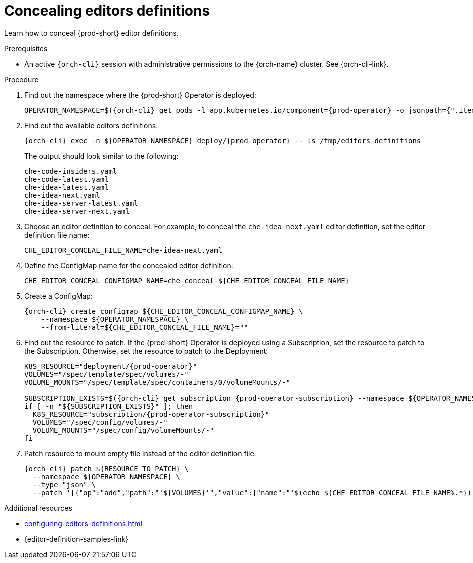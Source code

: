 :_content-type: PROCEDURE
:description: Concealing editors definitions
:keywords: administration guide, concealing, dashboard, editors
:navtitle: Concealing editors definitions
//:page-aliases: installation-guide:concealing-editors-definitions.adoc

[id="concealing-editors-definitions"]
= Concealing editors definitions

Learn how to conceal {prod-short} editor definitions.

.Prerequisites

* An active `{orch-cli}` session with administrative permissions to the {orch-name} cluster. See {orch-cli-link}.

.Procedure

. Find out the namespace where the {prod-short} Operator is deployed:
+
[source,subs="+attributes"]
----
OPERATOR_NAMESPACE=$({orch-cli} get pods -l app.kubernetes.io/component={prod-operator} -o jsonpath={".items[0].metadata.namespace"} --all-namespaces)
----

. Find out the available editors definitions:
+
[source,subs="+attributes"]
----
{orch-cli} exec -n ${OPERATOR_NAMESPACE} deploy/{prod-operator} -- ls /tmp/editors-definitions
----
The output should look similar to the following:
+
[source]
----
che-code-insiders.yaml
che-code-latest.yaml
che-idea-latest.yaml
che-idea-next.yaml
che-idea-server-latest.yaml
che-idea-server-next.yaml
----

. Choose an editor definition to conceal.
For example, to conceal the `che-idea-next.yaml` editor definition, set the editor definition file name:
+
[source,subs="+attributes"]
----
CHE_EDITOR_CONCEAL_FILE_NAME=che-idea-next.yaml
----

. Define the ConfigMap name for the concealed editor definition:
+
[source,subs="+attributes"]
----
CHE_EDITOR_CONCEAL_CONFIGMAP_NAME=che-conceal-${CHE_EDITOR_CONCEAL_FILE_NAME}
----

. Create a ConfigMap:
+
[source,subs="+attributes"]
----
{orch-cli} create configmap ${CHE_EDITOR_CONCEAL_CONFIGMAP_NAME} \
    --namespace ${OPERATOR_NAMESPACE} \
    --from-literal=${CHE_EDITOR_CONCEAL_FILE_NAME}=""
----

. Find out the resource to patch. If the {prod-short} Operator is deployed using a Subscription, set the resource to patch to the Subscription. Otherwise, set the resource to patch to the Deployment:
+
[source,subs="+attributes"]
----
K8S_RESOURCE="deployment/{prod-operator}"
VOLUMES="/spec/template/spec/volumes/-"
VOLUME_MOUNTS="/spec/template/spec/containers/0/volumeMounts/-"

SUBSCRIPTION_EXISTS=$({orch-cli} get subscription {prod-operator-subscription} --namespace ${OPERATOR_NAMESPACE} --no-headers 2>/dev/null || true)
if [ -n "${SUBSCRIPTION_EXISTS}" ]; then
  K8S_RESOURCE="subscription/{prod-operator-subscription}"
  VOLUMES="/spec/config/volumes/-"
  VOLUME_MOUNTS="/spec/config/volumeMounts/-"
fi

----

. Patch resource to mount empty file instead of the editor definition file:
+
[source,subs="+attributes"]
----
{orch-cli} patch ${RESOURCE_TO_PATCH} \
  --namespace ${OPERATOR_NAMESPACE} \
  --type "json" \
  --patch '[{"op":"add","path":"'${VOLUMES}'","value":{"name":"'$(echo ${CHE_EDITOR_CONCEAL_FILE_NAME%.*})'", "configMap": {"name": "'${CHE_EDITOR_CONCEAL_CONFIGMAP_NAME}'"}}}, {"op":"add","path":"'${VOLUME_MOUNTS}'","value":{"name": "'$(echo ${CHE_EDITOR_CONCEAL_FILE_NAME%.*})'", "subPath":"'${CHE_EDITOR_CONCEAL_FILE_NAME}'","mountPath": "/tmp/editors-definitions/'${CHE_EDITOR_CONCEAL_FILE_NAME}'"}}]'
----

.Additional resources

* xref:configuring-editors-definitions.adoc[]

* {editor-definition-samples-link}


